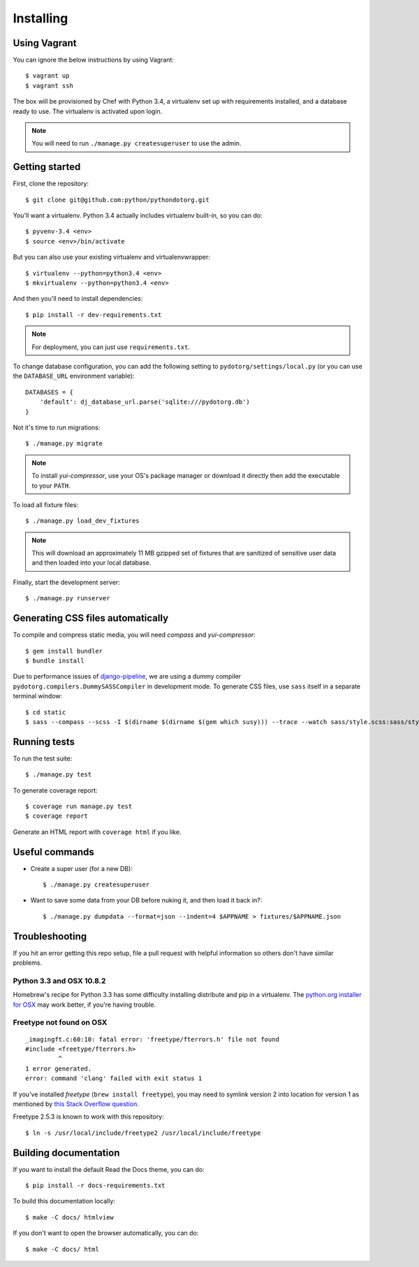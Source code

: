 Installing
==========

Using Vagrant
-------------

You can ignore the below instructions by using Vagrant::

    $ vagrant up
    $ vagrant ssh

The box will be provisioned by Chef with Python 3.4, a virtualenv set up with
requirements installed, and a database ready to use. The virtualenv is
activated upon login.

.. note:: You will need to run ``./manage.py createsuperuser`` to use the admin.


Getting started
---------------

First, clone the repository::

    $ git clone git@github.com:python/pythondotorg.git

You'll want a virtualenv. Python 3.4 actually includes virtualenv built-in, so
you can do::

    $ pyvenv-3.4 <env>
    $ source <env>/bin/activate

But you can also use your existing virtualenv and virtualenvwrapper::

    $ virtualenv --python=python3.4 <env>
    $ mkvirtualenv --python=python3.4 <env>

And then you'll need to install dependencies::

    $ pip install -r dev-requirements.txt

.. note:: For deployment, you can just use ``requirements.txt``.

To change database configuration, you can add the following setting to
``pydotorg/settings/local.py`` (or you can use the ``DATABASE_URL`` environment
variable)::

    DATABASES = {
        'default': dj_database_url.parse('sqlite:///pydotorg.db')
    }

Not it's time to run migrations::

    $ ./manage.py migrate

.. note::

   To install *yui-compressor*, use your OS's package manager or download it
   directly then add the executable to your ``PATH``.

To load all fixture files::

    $ ./manage.py load_dev_fixtures

.. note::

   This will download an approximately 11 MB gzipped set of fixtures that are
   sanitized of sensitive user data and then loaded into your local database.

Finally, start the development server::

    $ ./manage.py runserver


Generating CSS files automatically
----------------------------------

To compile and compress static media, you will need *compass* and
*yui-compressor*::

    $ gem install bundler
    $ bundle install

Due to performance issues of django-pipeline_, we are using a dummy compiler
``pydotorg.compilers.DummySASSCompiler`` in development mode. To generate CSS
files, use ``sass`` itself in a separate terminal window::

    $ cd static
    $ sass --compass --scss -I $(dirname $(dirname $(gem which susy))) --trace --watch sass/style.scss:sass/style.css

.. _django-pipeline: https://github.com/cyberdelia/django-pipeline/issues/313


Running tests
-------------

To run the test suite::

    $ ./manage.py test

To generate coverage report::

    $ coverage run manage.py test
    $ coverage report

Generate an HTML report with ``coverage html`` if you like.


Useful commands
---------------

* Create a super user (for a new DB)::

      $ ./manage.py createsuperuser

* Want to save some data from your DB before nuking it, and then load it back
  in?::

      $ ./manage.py dumpdata --format=json --indent=4 $APPNAME > fixtures/$APPNAME.json


Troubleshooting
---------------

If you hit an error getting this repo setup, file a pull request with helpful
information so others don't have similar problems.

Python 3.3 and OSX 10.8.2
^^^^^^^^^^^^^^^^^^^^^^^^^

Homebrew's recipe for Python 3.3 has some difficulty installing distribute
and pip in a virtualenv. The `python.org installer for OSX <https://www.python.org/download/>`_
may work better, if you're having trouble.

Freetype not found on OSX
^^^^^^^^^^^^^^^^^^^^^^^^^

::

    _imagingft.c:60:10: fatal error: 'freetype/fterrors.h' file not found
    #include <freetype/fterrors.h>
             ^
    1 error generated.
    error: command 'clang' failed with exit status 1

If you've installed *freetype* (``brew install freetype``), you may need
to symlink version 2 into location for version 1 as mentioned by `this
Stack Overflow
question <http://stackoverflow.com/questions/20325473/error-installing-python-image-library-using-pip-on-mac-os-x-10-9>`_.

Freetype 2.5.3 is known to work with this repository::

    $ ln -s /usr/local/include/freetype2 /usr/local/include/freetype


Building documentation
----------------------

If you want to install the default Read the Docs theme, you can do::

    $ pip install -r docs-requirements.txt

To build this documentation locally::

    $ make -C docs/ htmlview

If you don't want to open the browser automatically, you can do::

    $ make -C docs/ html
